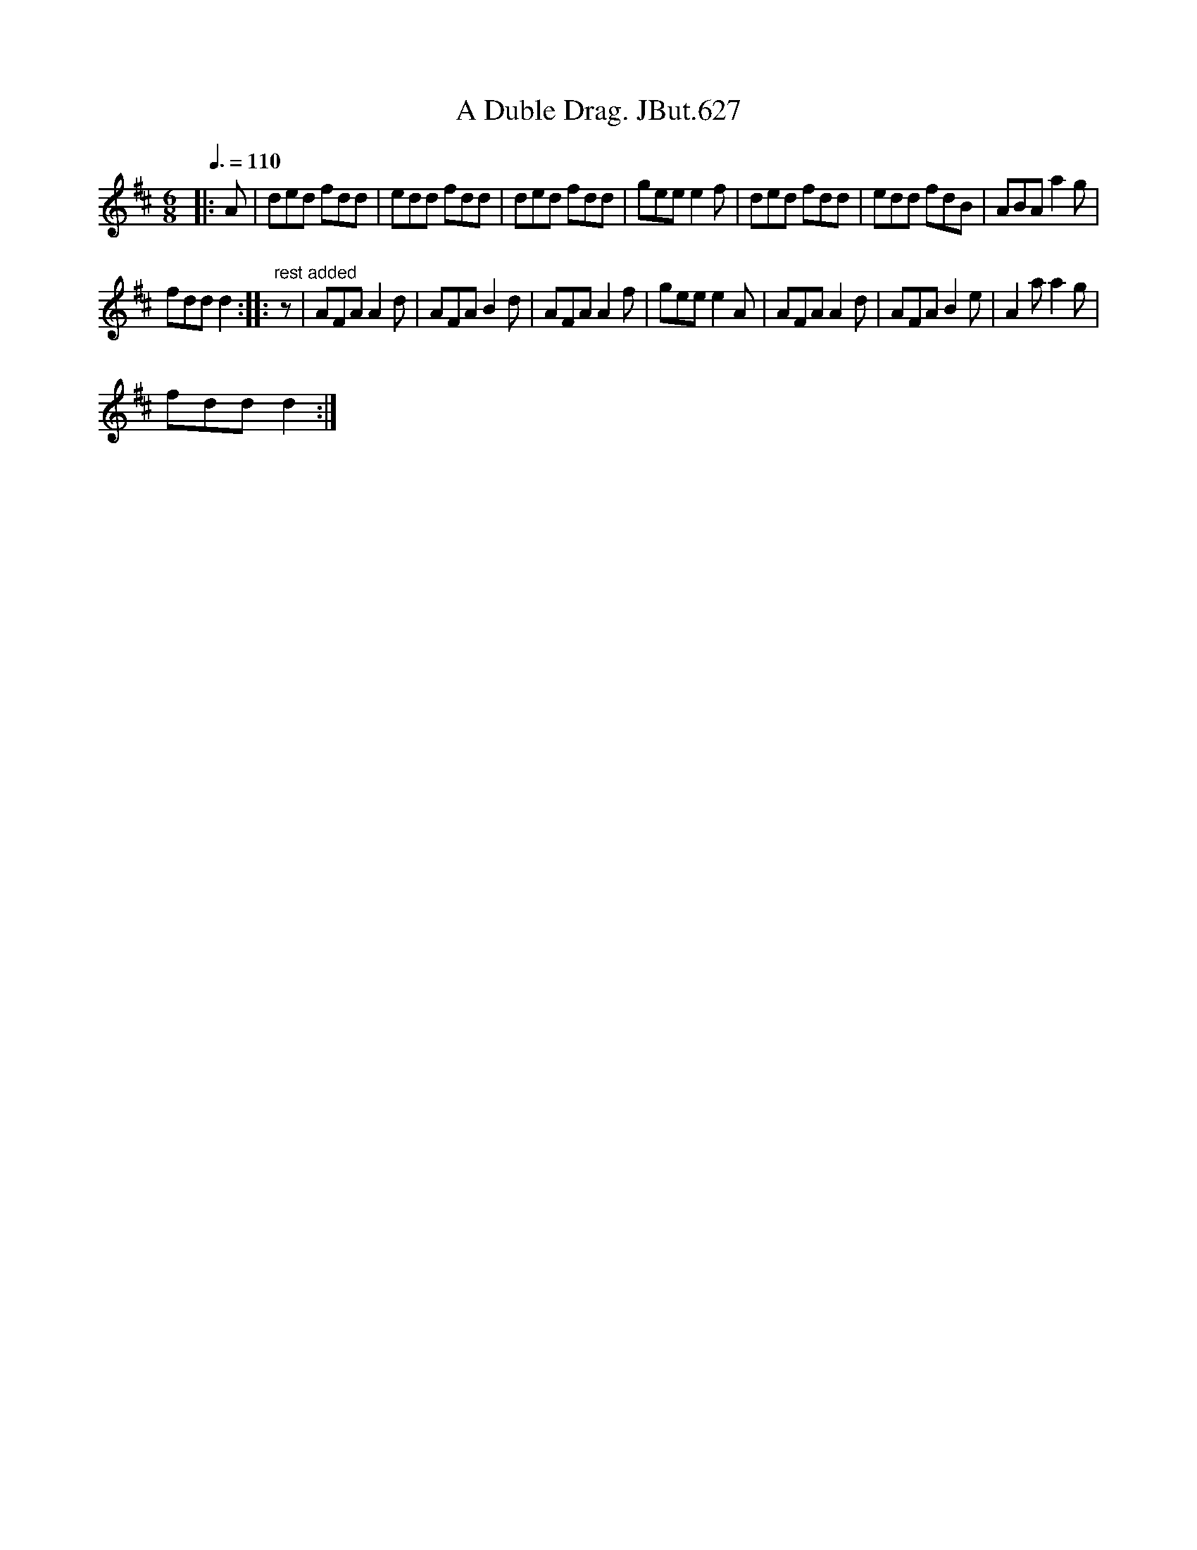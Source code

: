 X:1
T:Duble Drag. JBut.627, A
L:1/8
Q:3/8=110
M:6/8
I:linebreak $
K:D
V:1 treble 
V:1
|: A | ded fdd | edd fdd | ded fdd | gee e2 f | ded fdd | edd fdB | ABA a2 g |$ fdd d2 :: %9
"^rest added" z | AFA A2 d | AFA B2 d | AFA A2 f | gee e2 A | AFA A2 d | AFA B2 e | A2 a a2 g |$ %17
 fdd d2 :| %18
